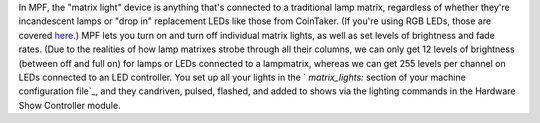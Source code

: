 
In MPF, the "matrix light" device is anything that's connected to a
traditional lamp matrix, regardless of whether they're incandescent
lamps or "drop in" replacement LEDs like those from CoinTaker. (If
you're using RGB LEDs, those are covered `here`_.) MPF lets you turn
on and turn off individual matrix lights, as well as set levels of
brightness and fade rates. (Due to the realities of how lamp matrixes
strobe through all their columns, we can only get 12 levels of
brightness (between off and full on) for lamps or LEDs connected to a
lampmatrix, whereas we can get 255 levels per channel on LEDs
connected to an LED controller. You set up all your lights in the `
`matrix_lights:` section of your machine configuration file`_, and
they candriven, pulsed, flashed, and added to shows via the lighting
commands in the Hardware Show Controller module.

.. _ section of your machine configuration file: /docs/configuration-file-reference/matrixlights/
.. _here: https://missionpinball.com/docs/mpf-core-architecture/devices/low-level-devices/rgb-led/


